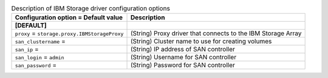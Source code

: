 ..
    Warning: Do not edit this file. It is automatically generated from the
    software project's code and your changes will be overwritten.

    The tool to generate this file lives in openstack-doc-tools repository.

    Please make any changes needed in the code, then run the
    autogenerate-config-doc tool from the openstack-doc-tools repository, or
    ask for help on the documentation mailing list, IRC channel or meeting.

.. _cinder-ibm_storage:

.. list-table:: Description of IBM Storage driver configuration options
   :header-rows: 1
   :class: config-ref-table

   * - Configuration option = Default value
     - Description
   * - **[DEFAULT]**
     -
   * - ``proxy`` = ``storage.proxy.IBMStorageProxy``
     - (String) Proxy driver that connects to the IBM Storage Array
   * - ``san_clustername`` =
     - (String) Cluster name to use for creating volumes
   * - ``san_ip`` =
     - (String) IP address of SAN controller
   * - ``san_login`` = ``admin``
     - (String) Username for SAN controller
   * - ``san_password`` =
     - (String) Password for SAN controller
